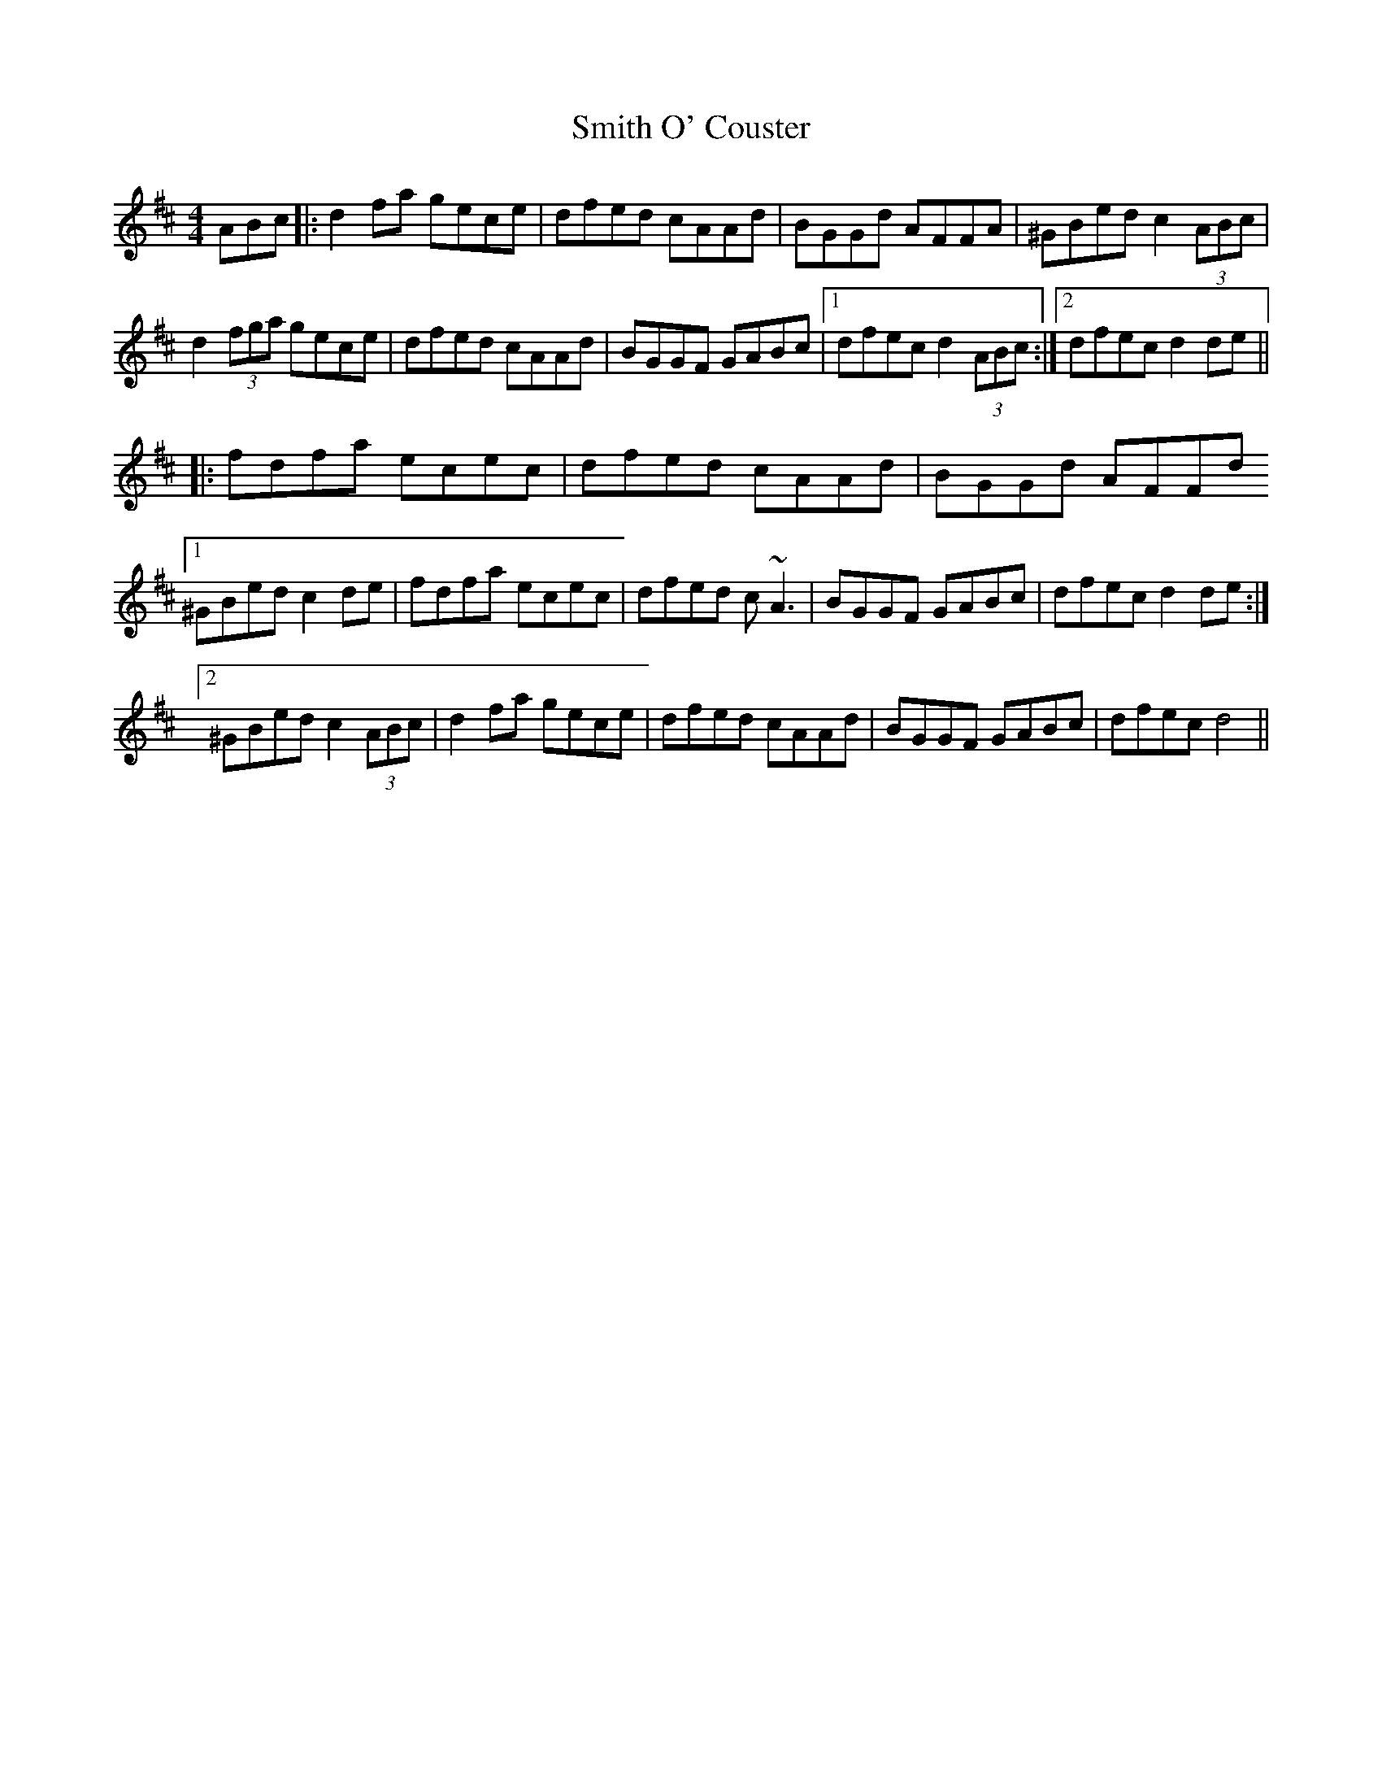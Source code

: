 X: 37592
T: Smith O' Couster
R: reel
M: 4/4
K: Dmajor
ABc|:d2fa gece|dfed cAAd|BGGd AFFA|^GBed c2 (3ABc|
d2(3fga gece|dfed cAAd|BGGF GABc|1 dfec d2 (3ABc:|2 dfec d2 de||
|:fdfa ecec|dfed cAAd|BGGd AFFd
[1 ^GBed c2 de|fdfa ecec|dfed c~A3|BGGF GABc|dfec d2 de:|
[2 ^GBed c2 (3ABc|d2fa gece|dfed cAAd|BGGF GABc|dfec d4||


